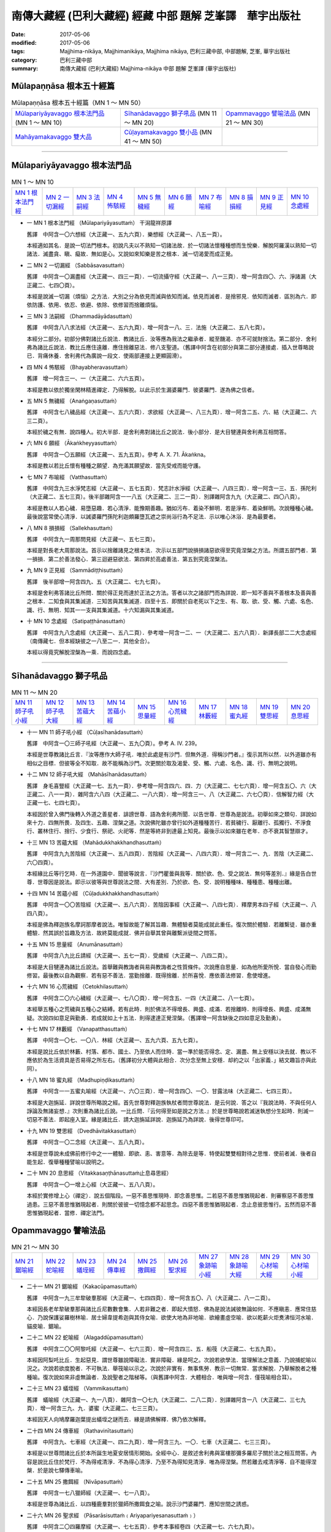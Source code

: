 南傳大藏經 (巴利大藏經) 經藏 中部 題解 芝峯譯　華宇出版社
##########################################################

:date: 2017-05-06
:modified: 2017-05-06
:tags: Majjhima-nikāya, Majjhimanikāya, Majjhima nikāya, 巴利三藏中部, 中部題解, 芝峯, 華宇出版社 
:category: 巴利三藏中部
:summary: 南傳大藏經 (巴利大藏經) Majjhima-nikāya 中部 題解 芝峯譯 (華宇出版社)


Mūlapaṇṇāsa  根本五十經篇
+++++++++++++++++++++++++

.. list-table:: Mūlapaṇṇāsa  根本五十經篇（MN 1 ～ MN 50）

  * - `Mūlapariyāyavaggo 根本法門品`_ (MN 1 ～ MN 10)
    - `Sīhanādavaggo 獅子吼品`_ (MN 11 ～ MN 20)
    - `Opammavaggo 譬喻法品`_ (MN 21 ～ MN 30)
  * - `Mahāyamakavaggo 雙大品`_
    - `Cūḷayamakavaggo 雙小品`_ (MN 41 ～ MN 50)
    - 

----

Mūlapariyāyavaggo 根本法門品
++++++++++++++++++++++++++++

.. list-table:: MN 1 ～ MN 10
   :widths: 10 10 10 10 10 10 10 10 10 10

   * - `MN 1 根本法門經`_
     - `MN 2 一切漏經`_
     - `MN 3 法嗣經`_
     - `MN 4 怖駭經`_
     - `MN 5 無穢經`_
     - `MN 6 願經`_
     - `MN 7 布喻經`_
     - `MN 8 損損經`_
     - `MN 9 正見經`_
     - `MN 10 念處經`_

.. _MN1:

- 一 _`MN 1 根本法門經` （Mūlapariyāyasuttaṁ） 干潟龍祥原譯

  舊譯　中阿含一〇六想經（大正藏一、五九六頁）．樂想經（大正藏一、八五一頁）。

  本經適如其名．是說一切法門根本。初說凡夫以不熟知一切諸法故．於一切諸法懷種種想而生悅樂．解脫阿羅漢以熟知一切諸法．滅盡貪、瞋、癡故．無如是心。又說如來知樂是苦之根本．滅一切渴愛而成正覺。

.. _MN2:

- 二 _`MN 2 一切漏經` （Sabbāsavasuttaṁ）

  舊譯　中阿含一〇漏盡經（大正藏一、四三一頁）．一切流攝守經（大正藏一、八一三頁）．增一阿含四〇、六、淨諸漏（大正藏二、七四〇頁）。

  本經是說滅一切漏（煩惱）之方法．大別之分為依見而滅與依知而滅。依見而滅者．是捨邪見．依知而滅者．區別為六．即依防護、依用、依忍、依避、依除、依修習而捨離煩惱。

.. _MN3:

- 三 _`MN 3 法嗣經` （Dhammadāyādasuttaṁ）

  舊譯　中阿含八八求法經（大正藏一、五六九頁）．增一阿含一八、三．法施（大正藏二、五八七頁）。

  本經分二部分。初部分佛對諸比丘說法．教諸比丘．汝等應為我法之繼承者．縱至饑渴．亦不可就財捨法。第二部分．舍利弗為諸比丘說法．教比丘應住遠離．應住捨離惡法．修八支聖道。（舊譯中阿含在初部分與第二部分連接處．插入世尊略說已．背痛休養．舍利弗代為廣說一段文．使兩部連接上更顯圓滑）。

.. _MN4:

- 四 _`MN 4 怖駭經` （Bhayabheravasuttaṁ）

  舊譯　增一阿含三一、一（大正藏二、六六五頁）。

  本經是教以依於獨坐閑林精進禪定．乃得解脫。以此示於生漏婆羅門．彼婆羅門．遂為佛之信者。

.. _MN5:

- 五 _`MN 5 無穢經` （Anaṅgaṇasuttaṁ）

  舊譯　中阿含七八穢品經（大正藏一、五六六頁）．求欲經（大正藏一、八三九頁）．增一阿含二五、六、結（大正藏二、六三二頁）。

  本經於穢之有無．說四種人。初大半部．是舍利弗對諸比丘之說法．後小部分．是大目犍連與舍利弗互相問答。

.. _MN6:

- 六 _`MN 6 願經` （Ākaṅkheyyasuttaṁ）

  舊譯　中阿含一〇五願經（大正藏一、五九五頁）。參考 A. X. 71. Ākaṅkna。

  本經是教以若比丘懷有種種之願望．為充滿其願望故．當先受戒而能守護。

.. _MN7:

- 七 _`MN 7 布喻經` （Vatthasuttaṁ）

  舊譯　中阿含九三水淨梵志經（大正藏一、五七五頁）．梵志計水淨經（大正藏一、八四三頁）．增一阿含一三、五．孫陀利（大正藏二、五七三頁）。後半部雜阿含一一八五（大正藏二、三二一頁）．別譯雜阿含九九（大正藏二、四〇八頁）。

  本經是教以人若心穢．易墮惡趣．若心清淨．能豫期善趣。猶如污布．着染不鮮明．若是淨布．着染鮮明。次說種種心穢。最後說當常使心清淨．以誡婆羅門孫陀利迦頗羅墮瓦遮之崇尚浴行為不足法．示以唯心沐浴．是為最要者。

.. _MN8:

- 八 _`MN 8 損損經` （Sallekhasuttaṁ）

  舊譯　中阿含九一周那問見經（大正藏一、五七三頁）。

  本經是對長老大周那說法。首示以捨離諸見之根本法．次示以五部門說損損諸惡欲得至究竟涅槃之方法。所謂五部門者．第一損損．第二於善法發心．第三迴避惡欲法．第四昇於高處善法．第五到究竟涅槃法。

.. _MN9:

- 九 _`MN 9 正見經` （Sammādiṭṭhisuttaṁ）

  舊譯　後半部增一阿含四九、五（大正藏二、七九七頁）。

  本經是舍利弗答諸比丘所問．關於得正見而達於正法之方法。答者以次之諸部門而為詳說．即一知不善與不善根本及善與善之根本．二知食與其集滅道．三知苦與其集滅道．四至十五．即關於自老死以下之生、有、取、欲、受、觸、六處、名色、識、行、無明．知其一一支與其集滅道。十六知漏與其集滅道。

.. _MN10:

- 十 _`MN 10 念處經` （Satipaṭṭhānasuttaṁ）

  舊譯　中阿含九八念處經（大正藏一、五八二頁）．參考增一阿含一二、一（大正藏二、五六八頁）．新譯長部二二大念處經（南傳藏七．但本經缺彼之一八至二一．其他全合）。

  本經以得竟究解脫涅槃為一乘．而說四念處。

----

Sīhanādavaggo 獅子吼品
++++++++++++++++++++++

.. list-table:: MN 11 ～ MN 20
   :widths: 10 10 10 10 10 10 10 10 10 10

   * - `MN 11 師子吼小經`_
     - `MN 12 師子吼大經`_
     - `MN 13 苦蘊大經`_
     - `MN 14 苦蘊小經`_
     - `MN 15 思量經`_
     - `MN 16 心荒穢經`_
     - `MN 17 林藪經`_
     - `MN 18 蜜丸經`_
     - `MN 19 雙思經`_
     - `MN 20 息思經`_

.. _MN11:

- 十一 _`MN 11 師子吼小經` （Cūḷasīhanādasuttaṁ）

  舊譯　中阿含一〇三師子吼經（大正藏一、五九〇頁）。參考 A. IV. 239。

  本經是世尊教諸比丘言．『汝等應作大師子吼．唯於此處是有沙門．但無外道．得稱沙門者。』復示其所以然．以外道雖亦有相似之目標．但彼等全不知取．故不能稱為沙門。次更關於取及渴愛、受、觸、六處、名色、識、行、無明之說明。

.. _MN12:

- 十二 _`MN 12 師子吼大經` （Mahāsīhanādasuttaṁ）

  舊譯　身毛喜豎經（大正藏一七、五九一頁）．參考增一阿含四六、四．力（大正藏二、七七六頁）．增一阿含五〇、六（大正藏二、八一一頁）．雜阿含六八四（大正藏二、一八六頁）．增一阿含三一、八（大正藏二、六七〇頁）．信解智力經（大正藏一七、七四七頁）。

  本經因於曾入佛門後轉入外道之善星者．誹謗世尊．語為舍利弗所聞．以告世尊．世尊為是說法。初舉如來之類句．詳說如來十力．四無所畏．及四生、五趣、涅槃之道。次說佛陀雖亦曾行如外道種種苦行．若貧穢行、厭離行、孤獨行、不淨食行、叢林住行、捨行、少食行、祭祀、火祀等．然是等終非到達最上知見。最後示以如來雖在老年．亦不衰其智慧辯才。

.. _MN13:

- 十三 _`MN 13 苦蘊大經` （Mahādukkhakkhandhasuttaṁ）

  舊譯　中阿含九九苦陰經（大正藏一、五八四頁）．苦陰經（大正藏一、八四六頁）．增一阿含二一、九．苦陰（大正藏二、六〇四頁）。

  本經緣比丘等行乞時．在一外道園中．聞彼等說言．『沙門瞿曇與我等．關於欲、色、受之說法．無何等差別．』緣是告白世尊．世尊因是說法。即示以彼等與世尊說法之間．大有差別．乃於欲、色、受．說明種種味、種種患、種種出離。

.. _MN14:

- 十四 _`MN 14 苦蘊小經` （Cūḷadukkhakkhandhasuttaṁ）

  舊譯　中阿含一〇〇苦陰經（大正藏一、五八六頁）．苦陰因事經（大正藏一、八四七頁）．釋摩男本四子經（大正藏一、八四八頁）。

  本經是佛為釋迦族名摩訶那摩者說法。唯智故能了解其旨趣．無體驗者莫能成就此重任。復次關於體驗．若離繫徒．雖亦重體驗．然其誤於旨趣及方法．故終莫能成就．佛并自舉其曾與離繫派徒間之問答。

.. _MN15:

- 十五 _`MN 15 思量經` （Anumānasuttaṁ）

  舊譯　中阿含八九比丘請經（大正藏一、五七一頁）．受歲經（大正藏一、八四二頁）。

  本經是大目犍連為諸比丘說法。首舉難與教誨者與易與教誨者之性質條件。次說應自思量．如為他所愛所悅．當自發心而勤修習。最後教以自為觀察．若有惡不善法．當勤捨離．既得捨離．於所喜悅．應依善法修習．愈使增進。

.. _MN16:

- 十六 _`MN 16 心荒穢經` （Cetokhilasuttaṁ）

  舊譯　中阿含二〇六心穢經（大正藏一、七八〇頁）．增一阿含五、一四（大正藏二、八一七頁）。

  本經舉五種心之荒穢與五種心之結縛。若有此時．則於佛法不得增長、興盛、成滿．若捨離時．則得增長、興盛、成滿無疑。次說四如意足與勤勇．若成就如上十五法．則得逮達正覺涅槃。（舊譯增一阿含缺後之四如意足及勤勇）。

.. _MN17:

- 十七 _`MN 17 林藪經` （Vanapatthasuttaṁ）

  舊譯　中阿含一〇七、一〇八．林經（大正藏一、五九六頁、五九七頁）。

  本經是說比丘依於林藪、村落、都市、國土、乃至依人而住時．當一準於能否得念、定、漏盡、無上安穩以決去就．教以不應依於為生活資具是否易得之所左右。（舊譯初分大體與此相合．次分念至無上安穩．却約之以「出家義．」結文趣旨亦與此同）。

.. _MN18:

- 十八 _`MN 18 蜜丸經` （Madhupiṇḍikasuttaṁ）

  舊譯　中阿含一一五蜜丸喻經（大正藏一、六〇三頁）．增一阿含四〇、一〇．甘露法味（大正藏二、七四三頁）。

  本經是大迦旃延．詳說世尊所略說之經。首先世尊對釋迦族執杖者問世尊說法．是云何說．答之以『我說法時．不與任何人諍論及無諸妄想．』次則重為諸比丘說。一比丘問．『云何得至如是說之方法．』於是世尊略說若滅迷執想分生起時．則滅一切惡不善法．即起座入室。緣是諸比丘．請大迦旃延詳說．迦旃延乃為詳說．後得世尊印可。

.. _MN19:

- 十九 _`MN 19 雙思經` （Dvedhāvitakkasuttaṁ）

  舊譯　中阿含一〇二念經（大正藏一、五八九頁）。

  本經是世尊說未成佛前修行中之一一體驗．即欲、恚、害意等．為除去是等．特使起雙雙相對待之思惟．使前者滅．後者自能生起．復舉種種譬喻以說明之。

.. _MN20:

- 二十 _`MN 20 息思經` （Vitakkasaṇṭhānasuttaṁ止息尋思經）

  舊譯　中阿含一〇一增上心經（大正藏一、五八八頁）。

  本經於實修增上心（禪定）．說五個階段。一惡不善思惟現時．即念善思惟。二若惡不善思惟猶現起者．則審察惡不善思惟過患。三惡不善思惟猶現起者．則關於彼彼一切憶念都不起思念。四惡不善思惟猶現起者．念止息彼思惟行。五然而惡不善思惟猶現起者．當修．禪定法門。


Opammavaggo 譬喻法品
++++++++++++++++++++

.. list-table:: MN 21 ～ MN 30
   :widths: 10 10 10 10 10 10 10 10 10 10

   * - `MN 21 鋸喻經`_
     - `MN 22 蛇喻經`_
     - `MN 23 蟻垤經`_
     - `MN 24 傳車經`_
     - `MN 25 撒餌經`_
     - `MN 26 聖求經`_
     - `MN 27 象跡喻小經`_
     - `MN 28 象跡喻大經`_
     - `MN 29 心材喻大經`_
     - `MN 30 心材喻小經`_

.. _MN21:

- 二十一 _`MN 21 鋸喻經` （Kakacūpamasuttaṁ）

  舊譯　中阿含一九三牟犂破羣那經（大正藏一、七四四頁）．增一阿含五〇、八（大正藏二、八一二頁）。

  本經因長老牟犂破羣那與諸比丘尼數數會集．人若非難之者．即起大憤怒．佛為是說法誡彼無論如何．不應瞋恚．應常住慈心．乃說保護娑羅樹林喻．居士婦韋提希迦與其侍女喻．欲使大地為非地喻．欲繪畫虛空喻．欲以乾薪火炬煑沸恒河水喻．貓皮喻．鋸喻。

.. _MN22:

- 二十二 _`MN 22 蛇喻經` （Alagaddūpamasuttaṁ）

  舊譯　中阿含二〇〇阿黎吒經（大正藏一、七六三頁）．增一阿含四三、五．船筏（大正藏二、七五九頁）。

  本經因阿梨吒比丘．生起惡見．謂世尊雖說障礙法．實非障礙．緣是呵之。次說若欲學法．當理解法之意義．乃說捕蛇喻以況之。次說若欲度脫者．不可執法．舉筏喻以示之。次說於非實有．無事焦勞．教示一切無常．當求解脫．乃舉解脫者之種種喻。復次說如來非虛無論者．及說聖者之階梯等。（與舊譯中阿含．大體相合．唯與增一阿含．僅筏喻相合耳）。

.. _MN23:

- 二十三 _`MN 23 蟻垤經` （Vammikasuttaṁ）

  舊譯　蟻喻經（大正藏一、九一八頁）．雜阿含一〇七九（大正藏二、二八二頁）．別譯雜阿含一八（大正藏二、三七九頁）．增一阿含三九、九．婆蜜（大正藏二、七三三頁）。

  本經因天人向鳩摩羅迦葉提出蟻垤之謎而去．緣是請佛解釋．佛乃依次解釋。

.. _MN24:

- 二十四 _`MN 24 傳車經` （Rathavinītasuttaṁ）

  舊譯　中阿含九、七車經（大正藏一、四二九頁）．增一阿含三九、一〇．七車（大正藏二、七三三頁）。

  本經是以世尊問諸比丘於本所誕生地夏安居情形開始。全經中心．是敘述舍利弗與富樓那彌多羅尼子關於法之相互問答。內容是說比丘住於梵行．不為得戒清淨．不為得心清淨．乃至不為得知見清淨．唯為得涅槃。然若離去戒清淨等．自不能得涅槃．於是說七驛傳車喻。

.. _MN25:

- 二十五 _`MN 25 撒餌經` （Nivāpasuttaṁ）

  舊譯　中阿含一七八獵師經（大正藏一、七一八頁）。

  本經是世尊為諸比丘．以四種鹿羣對於獵師所撒餌食之喻。說示沙門婆羅門．應知世間之誘惑。

.. _MN26:

- 二十六 _`MN 26 聖求經` （Pāsarāsisuttaṁ﹙Ariyapariyesanasuttaṁ﹚）

  舊譯　中阿含二〇四羅摩經（大正藏一、七七五頁）．參考本事經卷四（大正藏一七、六七九頁）。

  本經是諸比丘集於婆羅門之羅摩迦庵互相說法時．世尊亦來．因之說聖求與非聖求法。次之世尊說自己自出家迄初轉法輪之自敘傳。在此自敘傳中．詳說當時出家之情形．關於修行時代在阿羅邏迦羅摩仙及鬱頭迦羅摩弗仙處所學習事．後在優樓毘羅之斯那聚落．獨坐成道．梵天勸請．於鹿野苑初轉法輪等。（舊譯中阿含．大體與此相合．但缺梵天勸請一段．在初轉法輪中．卻加應捨二邊．當就中道一節。本事經中．則唯說聖求非聖求而已。）

.. _MN27:

- 二十七 _`MN 27 象跡喻小經` （Cūḷahatthipadopamasuttaṁ）

  舊譯　中阿含一四六象跡喻經（大正藏一、六五六頁）。

  本經緣生漏婆羅門．遇出家行者毘盧底迦．毘盧底迦將佛世尊之偉大．舉四種象跡喻以讚之。後生漏往詣佛所．聞更殊勝之象跡喻。次復教示以戒、諸根防護、念、知、四禪、憶宿命智、生死智、漏盡智。終令生漏婆羅門．歸依佛法．為在家信者。（舊譯缺憶宿命智及生死智．餘則相合）。

.. _MN28:

- 二十八 _`MN 28 象跡喻大經` （Mahāhatthipadopamasuttaṁ）

  舊譯　中阿含三〇象跡喻經（大正藏一、四六四頁）。

  本經是舍利弗為諸比丘說法者．謂如一切動物足跡．悉可攝在象跡中．一切善法．悉可攝在四聖諦中．乃說四聖諦。於苦諦之說明特詳。關於五取蘊、四大等．有重要之闡說。

.. _MN29:

- 二十九 _`MN 29 心材喻大經` （Mahāsāropamasuttaṁ）

  舊譯　增一阿含四三、四（大正藏二、七五九頁）．

  本經是提婆達多死後未久．世尊因提婆達多故．乃為諸比丘說出家行者．應毋忘其最後之目的．乃舉求心材者以喻之。

.. _MN30:

- 三十 _`MN 30 心材喻小經` （Cūḷasāropamasuttaṁ）

  舊譯無。

  本經因婆羅門頻伽羅柯遮問世尊．如外道六師．各各自稱．自身作證．是否為實。世尊答以『暫置此問．先聽我說』。此中所說者．大體與前經同。

Mahāyamakavaggo 雙大品
++++++++++++++++++++++

.. list-table:: MN 31 ～ MN 40
   :widths: 10 10 10 10 10 10 10 10 10 10

   * - `MN 31 牛角林小經`_
     - `MN 32 牛角林大經`_
     - `MN 33 牧牛者大經`_
     - `MN 34 牧牛者小經`_
     - `MN 35 薩遮迦小經`_
     - `MN 36 薩遮迦大經`_
     - `MN 37 愛盡小經`_
     - `MN 38 愛盡大經`_
     - `MN 39 馬邑大經`_
     - `MN 40 馬邑小經`_

.. _MN31:

- 三十一 _`MN 31 牛角林小經` （Cūḷagosiṅgasuttaṁ）

  舊譯　中阿含一八五牛角娑羅林經（大正藏一、七二九頁）。

  本經始敘阿[少/兔]樓馱、那提耶、金毘羅三長老．於牛角娑羅林．同心同德．結伴修行．皆得漏盡。次敘佛往訪彼處．知其實狀．深致讚嘆。於是鬼夜叉及諸天．亦皆讚嘆。佛為鬼夜叉說言．其有以明了心喜樂憶持此三人者．皆得利益幸福。

.. _MN32:

- 三十二 _`MN 32 牛角林大經` （Mahāgosiṅgasuttaṁ）

  舊譯　中阿含一八四牛角娑羅林經（大正藏一、七二六頁）．生經一六．比丘各誌經（大正藏三、八〇頁）．增一阿含三七、三（大正藏二、七一〇頁）。

  本經緣住於牛角娑羅林之大目犍連、大迦葉、阿難、阿[少/兔]樓馱、舍利弗諸大德．謂為使牛角娑羅林之自然風光．更添光輝．應住何等比丘。於是各各自述其意．後轉白世尊．深得世尊之稱讚．且世尊於此亦自說一則。此中一一說法．皆能顯示各自之特徵。 

.. _MN33:

- 三十三 _`MN 33 牧牛者大經` （Mahāgopālakasuttaṁ）

  舊譯　雜阿含一二四九（大正藏二、三四二頁）．增一阿含四九一、（大正藏二、七九四頁）．放牛經（大正藏二、五四六頁）。

  本經是世尊舉牧牛者為維護牛羣及使增長必要之十一法．以之喻比丘於此法、律．當使增長、興盛、成滿．而說十一法。（舊譯雜阿含．與此大體相合．其他大意雖相合．內容相異處不少）。

.. _MN34:

- 三十四 _`MN 34 牧牛者小經` （Cūḷagopālakasuttaṁ）

  舊譯　雜阿含一一〇薩遮（大正藏二、三五頁）．增一阿含四三、六（大正藏二、七六一頁）。

  本經是世尊舉昔摩揭陀人之牧牛者．有愚有智．驅牛羣橫渡恒河．而有失敗與成功之喻．說修行者．應亦選擇其導師。

.. _MN35:

- 三十五 _`MN 35 薩遮迦小經` （Cūḷasaccakasuttaṁ）

  舊譯　雜阿含一一〇薩遮（大正藏二、三五頁）．增一阿含三七、一〇．薩遮（大正藏二、七一五頁）。

  本經敘離繫徒薩遮迦者．完全為世尊所論破。即薩遮迦自謂無人能論勝於己者之豪語時．遇佛弟子阿濕波誓．聞無我無常之說．懷不快念．後率五百離車人到世尊所．與世尊問答．因世尊說五蘊無我．諸行無常．諸法無我．彼遂沉默。（舊譯兩經．大致與此相合．結尾時有少異．就中增一阿含．更說有彌勒佛之信仰）。

.. _MN36:

- 三十六 _`MN 36 薩遮迦大經` （Mahāsaccakasuttaṁ）

  舊譯無。

  本經亦敘說伏離繫徒薩遮迦．與前經同。但其內容．首說關於身修習．心修習者．於此加說薩遮迦所信奉之南陀縛迦、夷薩刪嶷遮、末伽黎瞿舍利所修苦行（此等苦行與長部迦葉師子吼經等相同）。次則世尊自說出家至坐金剛座情形。次說以鑽木出火三喻。次說世尊坐禪、苦行、絕食情形（與上師子吼大經第十二同）。次說成正道而得解脫。

.. _MN37:

- 三十七 _`MN 37 愛盡小經` （Cūḷataṇhāsaṅkhayasuttaṁ）

  舊譯　雜阿含五〇五愛盡（大正藏二、一三三頁）．增一阿含一九三斷盡（大正藏二、五九三頁）。

  本經首敘帝釋天來世尊所．問世尊愛盡解脫法．世尊乃為說之。次敘目犍連為試帝釋天能否了解而上昇三十三天。次敘帝釋於未答此問前．誇示天界之最勝殿．目犍連為匡其驕慢以足拇指震撼最勝殿。次敘帝釋以驚怖故．具答前問。次敘目犍連還世尊所．陳白上事。（舊譯雜阿含．有與上三段相合．增一阿含與本文大意相合．但應注意者．關於說空較多。）

.. _MN38:

- 三十八 _`MN 38 愛盡大經` （Mahātaṇhāsaṅkhayasuttaṁ）

   舊譯　中阿含二〇一嗏帝經（大正藏一、七六六頁）。

   本經緣比丘嗏帝．以識流轉之邪見．主張是佛說．佛乃與諸比丘互為問答．而匡正彼之誤解而誡之。內容說識緣生、食所成、食因緣、十二因緣及得知見者之態度．苦蘊集與滅等。

.. _MN39:

- 三十九 _`MN 39 馬邑大經` （Mahā-assapurasuttaṁ馬城大經）

  舊譯　中阿含一八二馬邑經（大正藏一、七二四頁）．增一阿含四九、八（大正藏二、八〇一頁）。

  本經是世尊在鴦伽國馬邑聚落時．說關於為真沙門之法。

.. _MN40:

- 四十 _`MN 40 馬邑小經` （Cūḷa-assapurasuttaṁ馬城小經）

  舊譯　中阿含一八三馬邑經（大正藏一、七二五頁）。

  本經與前經同．亦在馬邑說．內容所說是關於沙門正道法。

Cūḷayamakavaggo 雙小品
++++++++++++++++++++++

.. list-table:: MN 41 ～ MN 50
   :widths: 10 10 10 10 10 10 10 10 10 10

   * - `MN 41 薩羅村婆羅門經`_
     - `MN 42 鞞蘭若村婆羅門經`_
     - `MN 43 有明大經`_
     - `MN 44 有明小經`_
     - `MN 45 得法小經`_
     - `MN 46 得法大經`_
     - `MN 47 思察經`_
     - `MN 48 憍賞彌經`_
     - `MN 49 梵天請經`_
     - `MN 50 呵魔經`_

.. _MN41:

- 四十一 _`MN 41 薩羅村婆羅門經` （Sāleyyakasuttaṁ）

  舊譯無。

  本經緣薩羅村婆羅門居士等向世尊問．關於死後生惡趣善趣之差別．以何為因。世尊答之以行非法行與非正道行．及行法行與正道行為其因．且於是等詳為宣示。

.. _MN42:

- 四十二 _`MN 42 鞞蘭若村婆羅門經` （Verañjakasuttaṁ）

  舊譯無。

  本經緣鞞蘭若村婆羅門居士眾．來舍衛城．聞世尊所說之法．其內與前經全同。

.. _MN43:

- 四十三 _`MN 43 有明大經` （Mahāvedallasuttaṁ）

  舊譯　中阿含二一一大拘絺羅經（大正藏一、七九〇頁）．雜阿含二五一（大正藏二、六〇頁）．參考 A. IV. 175 Koṭṭhika。

  本經是大拘絺羅問舍利弗答者。內容於法殊為綿密之論。舊譯中阿含．問者答者適相反．內容大體相同。至於雜阿含之問者答者．則與巴利文合．唯內容極簡略。

.. _MN44:

- 四十四 _`MN 44 有明小經` （Cūḷavedallasuttaṁ）

  舊譯　中阿含二一〇法樂比丘尼經（大正藏一、七八八頁）。

  本經亦是弟子問答之經典。問者為優婆塞毘舍佉．答者為比丘尼法授。內容於個體與五取蘊之關係．是特應須注意者．為對個體常住論者之批評．八聖道有為說．想受滅說．隨眠論等是也。舊譯內容大體相同．唯問者非優婆塞而是優婆夷。

.. _MN45:

- 四十五 _`MN 45 得法小經` （Cūḷadhammasamādānasuttaṁ受法經）

  舊譯　中阿含一七四受法經（大正藏一、七一一頁）。

  本經為世尊詳說現在生活與未來果報關係之四種．即現在樂未來苦、現在苦未來苦、現在苦未來樂、現在樂未來樂。

.. _MN46:

- 四十六 _`MN 46 得法大經` （Mahādhammasamādānasuttaṁ受法大經）

  舊譯　中阿含一七五受法經（大正藏一、七一二頁）．應法經（大正藏一、九〇二頁）。

  本經開始於說示人之所樂欲法衰退．所不樂欲法增廣．及其相反之所樂欲法增廣．所不樂欲法衰退．究依如何之理由。次之以不同之方法說明與前經相同之問題。

.. _MN47:

- 四十七 _`MN 47 思察經` （Vīmaṁsakasuttaṁ觀察經）

  舊譯　中阿含一八六求解經（大正藏一、七三一頁）。

  本經中所說．云何為如來及關於如來性之思察方法。

.. _MN48:

- 四十八 _`MN 48 憍賞彌經` （Kosambiyasuttaṁ）

  舊譯　參考增一阿含二四、八（大正藏二、六二六頁）。

  本經緣憍賞彌諸比丘．發生諍論．世尊先教誡之以六法．導引於和合一致．次之以聖見七支導引於不與凡夫共之預流果。舊譯於憍賞彌諸比丘發生諍論則相同．唯於其他部分乃大異。謂世尊為彼等不易教誡故．乃說往昔長壽王本生事以誨導之。

.. _MN49:

- 四十九 _`MN 49 梵天請經` （Brahmanimantanikasuttaṁ）

  舊譯　中阿含七八梵天請佛經（大正藏一、五四七頁）。

  本經是敘一梵天婆伽發生邪見及慢心．世尊為匡正彼故．乃與梵天及出現於梵天間之惡魔相問答．終令梵天及惡魔悉相屈伏。

.. _MN50:

- 五十 _`MN 50 呵魔經` （Māratajjanīyasuttaṁ呵責魔經）

  舊譯　中阿含一三一降魔經（大正藏一、六二〇頁）．弊魔試目連經（大正藏一、八六七頁）．魔嬈亂經（大正藏一、八六四頁）。

  本經是敘大目犍連以種種方法治退惡魔之事。

------

- `巴利大藏經 經藏 中部 <{filename}majjhima-nikaaya%zh.rst>`__

- `Tipiṭaka 南傳（巴利）大藏經 <{filename}/articles/tipitaka/tipitaka%zh.rst>`__

..
  05.07 markup id for each sutta (e.g. .. _MN15:)
  create rst on 05.06~07 '17
